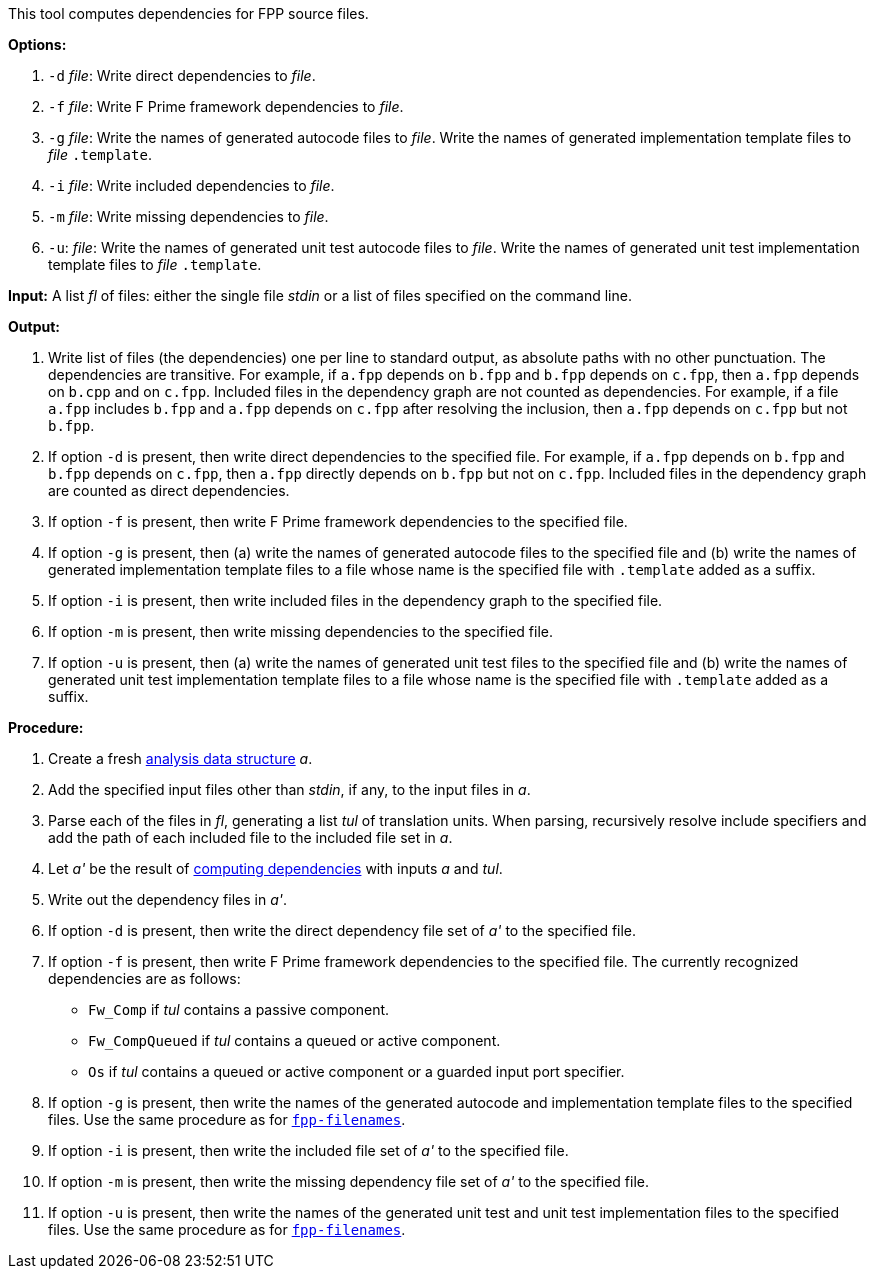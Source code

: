 This tool computes dependencies for FPP source files.

*Options:*

. `-d` _file_: Write direct dependencies to _file_.

. `-f` _file_: Write F Prime framework dependencies to _file_.

. `-g` _file_: Write the names of generated autocode files to _file_. Write the names of generated implementation template files to _file_ `.template`.

. `-i` _file_: Write included dependencies to _file_.

. `-m` _file_: Write missing dependencies to _file_.

. `-u`: _file_: Write the names of generated unit test autocode files to _file_. Write the names of generated unit test implementation template files to _file_ `.template`.

*Input:*  A list _fl_ of files: either the single file _stdin_ or a list of 
files specified on the command line.

*Output:* 

. Write list of files (the dependencies) one per line to standard 
output, as absolute paths with no other punctuation.
The dependencies are transitive.
For example, if `a.fpp` depends on `b.fpp` and `b.fpp` depends on
`c.fpp`, then `a.fpp` depends on `b.cpp` and on `c.fpp`.
Included files in the dependency graph are not counted as dependencies.
For example, if a file `a.fpp` includes `b.fpp` and
`a.fpp` depends on `c.fpp` after resolving the inclusion, then `a.fpp`
depends on `c.fpp` but not `b.fpp`.

. If option `-d` is present, then write direct dependencies to the specified
file.
For example, if `a.fpp` depends on `b.fpp` and `b.fpp` depends on `c.fpp`,
then `a.fpp` directly depends on `b.fpp` but not on `c.fpp`.
Included files in the dependency graph are counted as direct
dependencies.

. If option `-f` is present, then write F Prime framework dependencies
to the specified file.

. If option `-g` is present, then (a) write the names of generated autocode files
to the specified file and (b) write the names of generated implementation template
files to a file whose name is the specified file with `.template` added as a suffix.

. If option `-i` is present, then write included files in the dependency graph
to the specified file.

. If option `-m` is present, then write missing dependencies to the specified file.

. If option `-u` is present, then (a) write the names of generated unit test files
to the specified file and (b) write the names of generated unit test implementation template
files to a file whose name is the specified file with `.template` added as a suffix.


*Procedure:*

. Create a fresh 
link:https://github.com/fprime-community/fpp/wiki/Analysis-Data-Structure[analysis 
data structure] _a_.

. Add the specified input files other than _stdin_, if any, to the input files in _a_.

. Parse each of the files in _fl_, generating a list _tul_ of translation 
units.
When parsing, recursively resolve include specifiers and add the path of each
included file to the included file set in _a_.

. Let _a'_ be the result of 
https://github.com/fprime-community/fpp/wiki/Computing-Dependencies[computing 
dependencies] with inputs _a_ and _tul_.

. Write out the dependency files in _a'_.

. If option `-d` is present, then write the direct dependency file set of
_a'_ to the specified file.

. If option `-f` is present, then write F Prime framework dependencies
to the specified file.
The currently recognized dependencies are as follows:

* `Fw_Comp` if _tul_ contains a passive component.
* `Fw_CompQueued` if _tul_ contains a queued or active component.
* `Os` if _tul_ contains a queued or active component or a guarded input port specifier.

. If option `-g` is present, then write the names of the generated autocode and implementation
template files to the specified files.
Use the same procedure as for
https://github.com/fprime-community/fpp/wiki/fpp-filenames[`fpp-filenames`].

. If option `-i` is present, then write the included file set of _a'_ to the specified file.

. If option `-m` is present, then write the missing dependency file set of _a'_ to the specified file.

. If option `-u` is present, then write the names of the generated unit test and
unit test implementation files to the specified files.
Use the same procedure as for
https://github.com/fprime-community/fpp/wiki/fpp-filenames[`fpp-filenames`].
